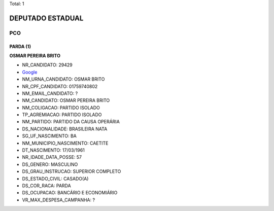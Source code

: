 Total: 1

DEPUTADO ESTADUAL
=================

PCO
---

PARDA (1)
.........

**OSMAR PEREIRA BRITO**

- NR_CANDIDATO: 29429
- `Google <https://www.google.com/search?q=OSMAR+PEREIRA+BRITO>`_
- NM_URNA_CANDIDATO: OSMAR BRITO
- NR_CPF_CANDIDATO: 01759740802
- NM_EMAIL_CANDIDATO: ?
- NM_CANDIDATO: OSMAR PEREIRA BRITO
- NM_COLIGACAO: PARTIDO ISOLADO
- TP_AGREMIACAO: PARTIDO ISOLADO
- NM_PARTIDO: PARTIDO DA CAUSA OPERÁRIA
- DS_NACIONALIDADE: BRASILEIRA NATA
- SG_UF_NASCIMENTO: BA
- NM_MUNICIPIO_NASCIMENTO: CAETITE
- DT_NASCIMENTO: 17/03/1961
- NR_IDADE_DATA_POSSE: 57
- DS_GENERO: MASCULINO
- DS_GRAU_INSTRUCAO: SUPERIOR COMPLETO
- DS_ESTADO_CIVIL: CASADO(A)
- DS_COR_RACA: PARDA
- DS_OCUPACAO: BANCÁRIO E ECONOMIÁRIO
- VR_MAX_DESPESA_CAMPANHA: ?

